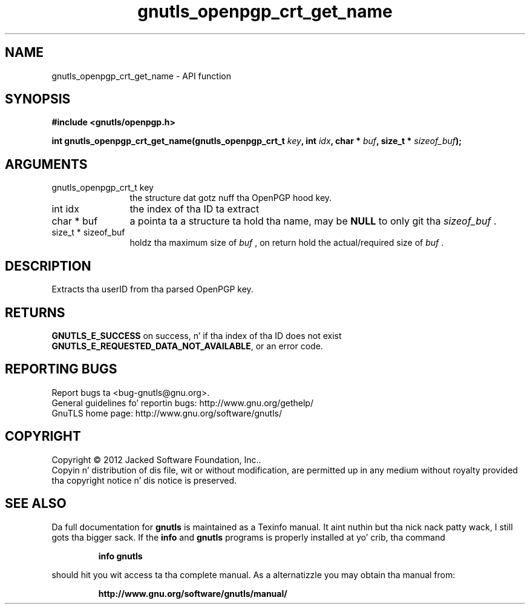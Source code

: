 .\" DO NOT MODIFY THIS FILE!  Dat shiznit was generated by gdoc.
.TH "gnutls_openpgp_crt_get_name" 3 "3.1.15" "gnutls" "gnutls"
.SH NAME
gnutls_openpgp_crt_get_name \- API function
.SH SYNOPSIS
.B #include <gnutls/openpgp.h>
.sp
.BI "int gnutls_openpgp_crt_get_name(gnutls_openpgp_crt_t " key ", int " idx ", char * " buf ", size_t * " sizeof_buf ");"
.SH ARGUMENTS
.IP "gnutls_openpgp_crt_t key" 12
the structure dat gotz nuff tha OpenPGP hood key.
.IP "int idx" 12
the index of tha ID ta extract
.IP "char * buf" 12
a pointa ta a structure ta hold tha name, may be \fBNULL\fP
to only git tha  \fIsizeof_buf\fP .
.IP "size_t * sizeof_buf" 12
holdz tha maximum size of  \fIbuf\fP , on return hold the
actual/required size of  \fIbuf\fP .
.SH "DESCRIPTION"
Extracts tha userID from tha parsed OpenPGP key.
.SH "RETURNS"
\fBGNUTLS_E_SUCCESS\fP on success, n' if tha index of tha ID
does not exist \fBGNUTLS_E_REQUESTED_DATA_NOT_AVAILABLE\fP, or an
error code.
.SH "REPORTING BUGS"
Report bugs ta <bug-gnutls@gnu.org>.
.br
General guidelines fo' reportin bugs: http://www.gnu.org/gethelp/
.br
GnuTLS home page: http://www.gnu.org/software/gnutls/

.SH COPYRIGHT
Copyright \(co 2012 Jacked Software Foundation, Inc..
.br
Copyin n' distribution of dis file, wit or without modification,
are permitted up in any medium without royalty provided tha copyright
notice n' dis notice is preserved.
.SH "SEE ALSO"
Da full documentation for
.B gnutls
is maintained as a Texinfo manual. It aint nuthin but tha nick nack patty wack, I still gots tha bigger sack.  If the
.B info
and
.B gnutls
programs is properly installed at yo' crib, tha command
.IP
.B info gnutls
.PP
should hit you wit access ta tha complete manual.
As a alternatizzle you may obtain tha manual from:
.IP
.B http://www.gnu.org/software/gnutls/manual/
.PP
